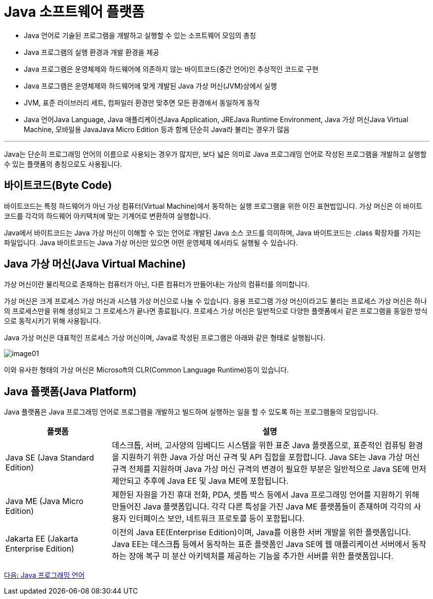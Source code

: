 = Java 소프트웨어 플랫폼

* Java 언어로 기술된 프로그램을 개발하고 실행할 수 있는 소프트웨어 모임의 총칭
* Java 프로그램의 실행 환경과 개발 환경을 제공
* Java 프로그램은 운영체제와 하드웨어에 의존하지 않는 바이트코드(중간 언어)인 추상적인 코드로 구현
* Java 프로그램은 운영체제와 하드웨어에 맞게 개발된 Java 가상 머신(JVM)상에서 실행
* JVM, 표준 라이브러리 세트, 컴파일러 환경만 맞추면 모든 환경에서 동일하게 동작
* Java 언어Java Language, Java 애플리케이션Java Application, JREJava Runtime Environment, Java 가상 머신Java Virtual Machine, 모바일용 JavaJava Micro Edition 등과 함께 단순히 Java라 불리는 경우가 많음

---

Java는 단순히 프로그래밍 언어의 이름으로 사용되는 경우가 많지만, 보다 넓은 의미로 Java 프로그래밍 언어로 작성된 프로그램을 개발하고 실행할 수 있는 플랫폼의 총칭으로도 사용됩니다.

== 바이트코드(Byte Code)

바이트코드는 특정 하드웨어가 아닌 가상 컴퓨터(Virtual Machine)에서 동작하는 실행 프로그램을 위한 이진 표현법입니다. 가상 머신은 이 바이트 코드를 각각의 하드웨어 아키텍처에 맞는 기계어로 변환하여 실행합니다. 

Java에서 바이트코드는 Java 가상 머신이 이해할 수 있는 언어로 개발된 Java 소스 코드를 의미하며, Java 바이트코드는 .class 확장자를 가지는 파일입니다. Java 바이트코드는 Java 가상 머신만 있으면 어떤 운영체제 에서라도 실행될 수 있습니다.

== Java 가상 머신(Java Virtual Machine)

가상 머신이란 물리적으로 존재하는 컴퓨터가 아닌, 다른 컴퓨터가 만들어내는 가상의 컴퓨터를 의미합니다. 

가상 머신은 크게 프로세스 가상 머신과 시스템 가상 머신으로 나눌 수 있습니다. 응용 프로그램 가상 머신이라고도 불리는 프로세스 가상 머신은 하나의 프로세스만을 위해 생성되고 그 프로세스가 끝나면 종료됩니다. 프로세스 가상 머신은 일반적으로 다양한 플랫폼에서 같은 프로그램을 동일한 방식으로 동작시키기 위해 사용됩니다.

Java 가상 머신은 대표적인 프로세스 가상 머신이며, Java로 작성된 프로그램은 아래와 같은 형태로 실행됩니다.

image:../images/image01.png[]

이와 유사한 형태의 가상 머신은 Microsoft의 CLR(Common Language Runtime)등이 있습니다.

== Java 플랫폼(Java Platform)
Java 플랫폼은 Java 프로그래밍 언어로 프로그램을 개발하고 빌드하며 실행하는 일을 할 수 있도록 하는 프로그램들의 모임입니다.

[cols="1, 3" options=header]
|===
|플랫폼	| 설명
|Java SE (Java Standard Edition)	|데스크톱, 서버, 고사양의 임베디드 시스템을 위한 표준 Java 플랫폼으로, 표준적인 컴퓨팅 환경을 지원하기 위한 Java 가상 머신 규격 및 API 집합을 포함합니다. Java SE는 Java 가상 머신 규격 전체를 지원하며 Java 가상 머신 규격의 변경이 필요한 부분은 일반적으로 Java SE에 먼저 제안되고 추후에 Java EE 및 Java ME에 포함됩니다.
|Java ME (Java Micro Edition)	|제한된 자원을 가진 휴대 전화, PDA, 셋톱 박스 등에서 Java 프로그래밍 언어를 지원하기 위해 만들어진 Java 플랫폼입니다. 각각 다른 특성을 가진 Java ME 플랫폼들이 존재하며 각각의 사용자 인터페이스 보안, 네트워크 프로토콜 등이 포함됩니다.
|Jakarta EE (Jakarta Enterprise Edition)	|이전의 Java EE(Enterprise Edition)이며, Java를 이용한 서버 개발을 위한 플랫폼입니다. Java EE는 데스크톱 등에서 동작하는 표준 플랫폼인 Java SE에 웹 애플리케이션 서버에서 동작하는 장애 복구 미 분산 아키텍처를 제공하는 기능을 추가한 서버를 위한 플랫폼입니다.
|===

link:./04_Java_프로그래밍_언어.adoc[다음: Java 프로그래밍 언어]